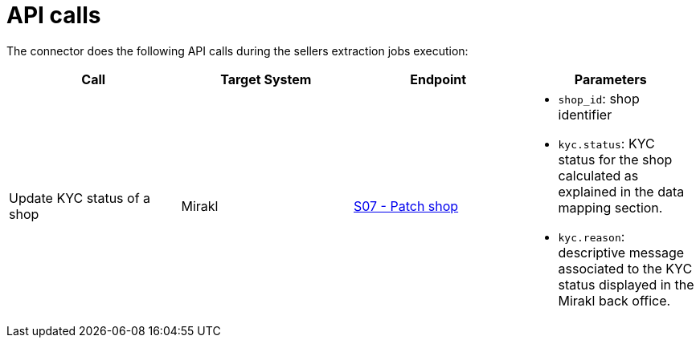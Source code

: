 = API calls

The connector does the following API calls during the sellers extraction jobs execution:

|===
| Call | Target System | Endpoint | Parameters

| Update KYC status of a shop
| Mirakl
| https://help.mirakl.net/help/api-doc/operator/mmp.html#S07[S07 - Patch shop]
a| * `shop_id`: shop identifier
* `kyc.status`: KYC status for the shop calculated as explained in the data mapping section.
* `kyc.reason`: descriptive message associated to the KYC status displayed in the Mirakl back office.
|===